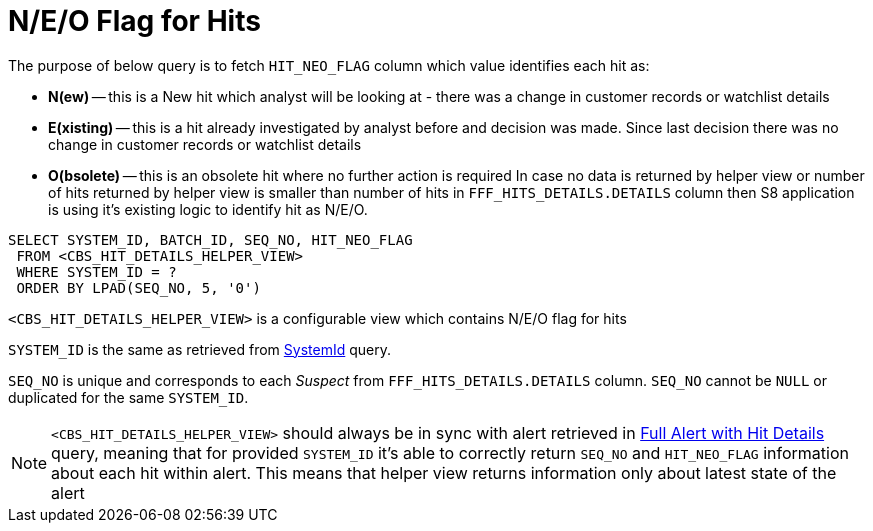 = N/E/O Flag for Hits

The purpose of below query is to fetch `HIT_NEO_FLAG` column which value identifies each hit as:

* *N(ew)* -- this is a New hit which analyst will be looking at - there was a change in customer
records or watchlist details

* *E(xisting)* -- this is a hit already investigated by analyst before and decision was made.
Since last decision there was no change in customer records or watchlist details

* *O(bsolete)* -- this is an obsolete hit where no further action is required
In case no data is returned by helper view or number of hits returned by helper view is smaller
than number of hits in `FFF_HITS_DETAILS.DETAILS` column then S8 application is using it’s existing
logic to identify hit as N/E/O.

[source,sql,indent=0]
[subs=+quotes]
----
SELECT SYSTEM_ID, BATCH_ID, SEQ_NO, HIT_NEO_FLAG
 FROM <CBS_HIT_DETAILS_HELPER_VIEW>
 WHERE SYSTEM_ID = ?
 ORDER BY LPAD(SEQ_NO, 5, '0')
----

`<CBS_HIT_DETAILS_HELPER_VIEW>` is a configurable view which contains N/E/O flag for hits

`SYSTEM_ID` is the same as retrieved from link:fetch-system-ids-query.adoc#SystemIdQuery[SystemId] query.

`SEQ_NO` is unique and corresponds to each _Suspect_ from `FFF_HITS_DETAILS.DETAILS` column.
`SEQ_NO` cannot be `NULL` or duplicated for the same `SYSTEM_ID`.

[NOTE]
====
`<CBS_HIT_DETAILS_HELPER_VIEW>` should always be in sync with alert retrieved in
 link:full-alert-query.adoc[Full Alert with Hit Details] query, meaning that for provided `SYSTEM_ID` it’s able to correctly
return `SEQ_NO` and `HIT_NEO_FLAG` information about each hit within alert.
This means that helper view returns information only about latest state of the alert
====

